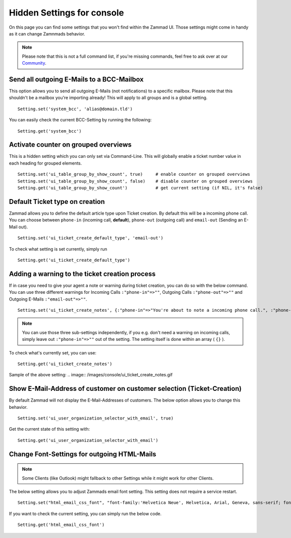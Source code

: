 Hidden Settings for console
***************************

On this page you can find some settings that you won't find within the Zammad UI.
Those settings might come in handy as it can change Zamnmads behavior. 

.. Note:: Please note that this is not a full command list, if you're missing commands, feel free to ask over at our `Community <https://community.zammad.org>`_.

Send all outgoing E-Mails to a BCC-Mailbox
------------------------------------------

This option allows you to send all outgoing E-Mails (not notifications) to a specific mailbox.
Please note that this shouldn't be a mailbox you're importing already! This will apply to all groups and is a global setting.
::
 
 Setting.set('system_bcc', 'alias@domain.tld')

You can easily check the current BCC-Setting by running the following: 
::
 
 Setting.get('system_bcc')


Activate counter on grouped overviews
-------------------------------------

This is a hidden setting which you can only set via Command-Line.
This will globally enable a ticket number value in each heading for grouped elements.
::
  
  Setting.set('ui_table_group_by_show_count', true)	# enable counter on grouped overviews
  Setting.set('ui_table_group_by_show_count', false)	# disable counter on grouped overviews
  Setting.get('ui_table_group_by_show_count')		# get current setting (if NIL, it's false)

.. image:: /images/console/ui_table_group_by_show_count-example.png


Default Ticket type on creation
-------------------------------

Zammad allows you to define the default article type upon Ticket creation. By default this will be a incoming phone call.
You can choose between ``phone-in`` (incoming call, **default**), ``phone-out`` (outgoing call) and ``email-out``  (Sending an E-Mail out).
::
  
  Setting.set('ui_ticket_create_default_type', 'email-out')
  
To check what setting is set currently, simply run
::
  
  Setting.get('ui_ticket_create_default_type')


Adding a warning to the ticket creation process
-----------------------------------------------

If in case you need to give your agent a note or warning during ticket creation, you can do so with the below command.
You can use three different warnings for Incoming Calls ``:"phone-in"=>""``, Outgoing Calls ``:"phone-out"=>""`` and Outgoing E-Mails ``:"email-out"=>""``.
::
  
  Setting.set('ui_ticket_create_notes', {:"phone-in"=>"You're about to note a incoming phone call.", :"phone-out"=>"You're about to note an outgoing phone call.", :"email-out"=>"You're going to send out an E-Mail."})

.. Note:: You can use those three sub-settings independently, if you e.g. don't need a warning on incoming calls, simply leave out ``:"phone-in"=>""`` out of the setting.
  The setting itself is done within an array ( ``{}`` ).
  

To check what's currently set, you can use:
::
  
  Setting.get('ui_ticket_create_notes')

Sample of the above setting:
.. image:: /images/console/ui_ticket_create_notes.gif


Show E-Mail-Address of customer on customer selection (Ticket-Creation)
-----------------------------------------------------------------------

By default Zammad will not display the E-Mail-Addresses of customers.
The below option allows you to change this behavior.
::
  
  Setting.set('ui_user_organization_selector_with_email', true)

Get the current state of this setting with:
::
  
  Setting.get('ui_user_organization_selector_with_email')


Change Font-Settings for outgoing HTML-Mails
--------------------------------------------

.. Note:: Some Clients (like Outlook) might fallback to other Settings while it might work for other Clients.

The below setting allows you to adjust Zammads email font setting. This setting does not require a service restart.
::
  
  Setting.set("html_email_css_font", "font-family:'Helvetica Neue', Helvetica, Arial, Geneva, sans-serif; font-size: 12px;")

If you want to check the current setting, you can simply run the below code.
::
  
  Setting.get('html_email_css_font')

